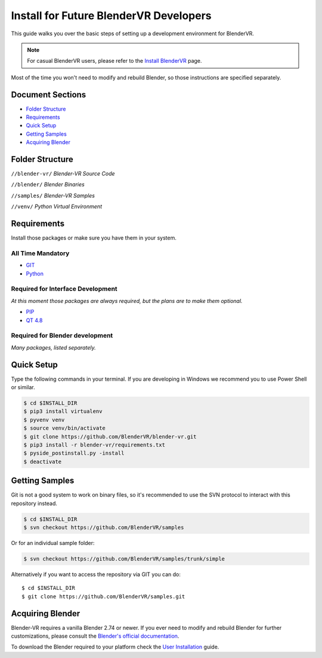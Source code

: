 =======================================
Install for Future BlenderVR Developers
=======================================

This guide walks you over the basic steps of setting up a development environment for BlenderVR.

.. note ::
  For casual BlenderVR users, please refer to the `Install BlenderVR <installation.html>`_ page.

Most of the time you won't need to modify and rebuild Blender, so those instructions are specified separately.

Document Sections
-----------------
* `Folder Structure`_
* `Requirements`_
* `Quick Setup`_
* `Getting Samples`_
* `Acquiring Blender`_

Folder Structure
-----------------
``//blender-vr/``
*Blender-VR Source Code*

``//blender/``
*Blender Binaries*

``//samples/``
*Blender-VR Samples*

``//venv/``
*Python Virtual Environment*


Requirements
------------
.. _requirements:

Install those packages or make sure you have them in your system.

All Time Mandatory
******************

* `GIT <http://git-scm.com/>`_
* `Python <http://www.python.org/>`_


Required for Interface Development
**********************************

*At this moment those packages are always required, but the plans are to make them optional.*

* `PIP <https://pip.pypa.io/en/latest/installing.html>`_
* `QT 4.8 <http://download.qt.io/archive/qt/4.8/4.8.6/>`_


Required for Blender development
********************************

*Many packages, listed separately.*

Quick Setup
-----------

Type the following commands in your terminal. If you are developing in Windows we recommend you to use Power Shell or similar.

.. code-block:: bash

  $ cd $INSTALL_DIR
  $ pip3 install virtualenv
  $ pyvenv venv
  $ source venv/bin/activate
  $ git clone https://github.com/BlenderVR/blender-vr.git
  $ pip3 install -r blender-vr/requirements.txt
  $ pyside_postinstall.py -install
  $ deactivate


Getting Samples
---------------

Git is not a good system to work on binary files, so it's recommended to use the SVN protocol to interact with this repository instead.

.. code-block:: bash

  $ cd $INSTALL_DIR
  $ svn checkout https://github.com/BlenderVR/samples


Or for an individual sample folder:

.. code-block:: bash

  $ svn checkout https://github.com/BlenderVR/samples/trunk/simple


Alternatively if you want to access the repository via GIT you can do::

  $ cd $INSTALL_DIR
  $ git clone https://github.com/BlenderVR/samples.git


Acquiring Blender
-----------------

Blender-VR requires a vanilla Blender 2.74 or newer.
If you ever need to modify and rebuild Blender for further customizations, please consult the `Blender's official documentation <http://wiki.blender.org/index.php/Dev:Doc/Building_Blender>`_.

To download the Blender required to your platform check the `User Installation <installation.html#acquiring-blender>`_ guide.
